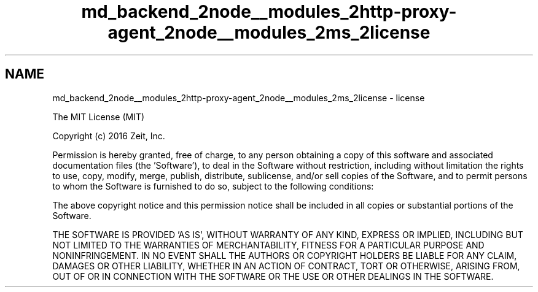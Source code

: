 .TH "md_backend_2node__modules_2http-proxy-agent_2node__modules_2ms_2license" 3 "My Project" \" -*- nroff -*-
.ad l
.nh
.SH NAME
md_backend_2node__modules_2http-proxy-agent_2node__modules_2ms_2license \- license 
.PP
The MIT License (MIT)
.PP
Copyright (c) 2016 Zeit, Inc\&.
.PP
Permission is hereby granted, free of charge, to any person obtaining a copy of this software and associated documentation files (the 'Software'), to deal in the Software without restriction, including without limitation the rights to use, copy, modify, merge, publish, distribute, sublicense, and/or sell copies of the Software, and to permit persons to whom the Software is furnished to do so, subject to the following conditions:
.PP
The above copyright notice and this permission notice shall be included in all copies or substantial portions of the Software\&.
.PP
THE SOFTWARE IS PROVIDED 'AS IS', WITHOUT WARRANTY OF ANY KIND, EXPRESS OR IMPLIED, INCLUDING BUT NOT LIMITED TO THE WARRANTIES OF MERCHANTABILITY, FITNESS FOR A PARTICULAR PURPOSE AND NONINFRINGEMENT\&. IN NO EVENT SHALL THE AUTHORS OR COPYRIGHT HOLDERS BE LIABLE FOR ANY CLAIM, DAMAGES OR OTHER LIABILITY, WHETHER IN AN ACTION OF CONTRACT, TORT OR OTHERWISE, ARISING FROM, OUT OF OR IN CONNECTION WITH THE SOFTWARE OR THE USE OR OTHER DEALINGS IN THE SOFTWARE\&. 
